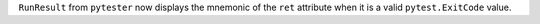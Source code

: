 ``RunResult`` from ``pytester`` now displays the mnemonic of the ``ret`` attribute when it is a
valid ``pytest.ExitCode`` value.
